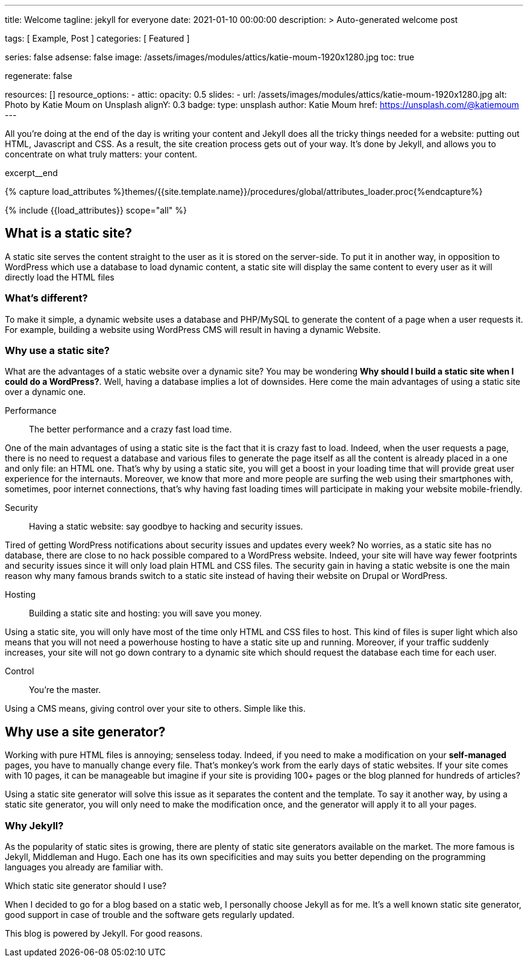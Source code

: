---
title:                                  Welcome
tagline:                                jekyll for everyone
date:                                   2021-01-10 00:00:00
description: >
                                        Auto-generated welcome post

tags:                                   [ Example, Post ]
categories:                             [ Featured ]

series:                                 false
adsense:                                false
image:                                  /assets/images/modules/attics/katie-moum-1920x1280.jpg
toc:                                    true

regenerate:                             false

resources:                              []
resource_options:
  - attic:
      opacity:                          0.5
      slides:
        - url:                          /assets/images/modules/attics/katie-moum-1920x1280.jpg
          alt:                          Photo by Katie Moum on Unsplash
          alignY:                       0.3
          badge:
            type:                       unsplash
            author:                     Katie Moum
            href:                       https://unsplash.com/@katiemoum
---

// Page Initializer
// =============================================================================
// Enable the Liquid Preprocessor
:page-liquid:

// Place an excerpt at the most top position
// -----------------------------------------------------------------------------
All you're doing at the end of the day is writing your content and Jekyll does
all the tricky things needed for a website: putting out HTML, Javascript and
CSS. As a result, the site creation process gets out of your way. It's done
by Jekyll, and allows you to concentrate on what truly matters: your content.

[role="clearfix mb-3"]
excerpt__end

//  Load Liquid procedures
// -----------------------------------------------------------------------------
{% capture load_attributes %}themes/{{site.template.name}}/procedures/global/attributes_loader.proc{%endcapture%}

// Load page attributes
// -----------------------------------------------------------------------------
{% include {{load_attributes}} scope="all" %}

// Set page (local) attributes here
// -----------------------------------------------------------------------------
// :page--attr:                         <attr-value>


// Page content
// ~~~~~~~~~~~~~~~~~~~~~~~~~~~~~~~~~~~~~~~~~~~~~~~~~~~~~~~~~~~~~~~~~~~~~~~~~~~~~

[[readmore]]
== What is a static site?

[role="mb-3"]
// image::{{page.image}}[{{page.title}}]
// image::/assets/images/modules/attics/spider-web-1920x1200-bw.png[{{page.title}}, 800]

A static site serves the content straight to the user as it is stored on
the server-side. To put it in another way, in opposition to WordPress
which use a database to load dynamic content, a static site will display
the same content to every user as it will directly load the HTML files

=== What's different?

To make it simple, a dynamic website uses a database and PHP/MySQL to
generate the content of a page when a user requests it. For example,
building a website using WordPress CMS will result in having a dynamic
Website.

=== Why use a static site?

What are the advantages of a static website over a dynamic site?
You may be wondering *Why should I build a static site when I could do a
WordPress?*. Well, having a database implies a lot of downsides. Here
come the main advantages of using a static site over a dynamic
one.

Performance::
The better performance and a crazy fast load time.

One of the main advantages of using a static site is the fact that
it is crazy fast to load. Indeed, when the user requests a page, there is
no need to request a database and various files to generate the
page itself as all the content is already placed in a one and only file:
an HTML one. That’s why by using a static site, you will get a boost in
your loading time that will provide great user experience for the
internauts. Moreover, we know that more and more people are surfing the
web using their smartphones with, sometimes, poor internet connections,
that’s why having fast loading times will participate in making your
website mobile-friendly.

Security::
Having a static website: say goodbye to hacking and security issues.

Tired of getting WordPress notifications about security issues and
updates every week? No worries, as a static site has no database, there
are close to no hack possible compared to a WordPress website. Indeed,
your site will have way fewer footprints and security issues since it
will only load plain HTML and CSS files. The security gain in having a
static website is one the main reason why many famous brands switch to
a static site instead of having their website on Drupal or WordPress.

Hosting::
Building a static site and hosting: you will save you money.

Using a static site, you will only have most of the time only HTML and
CSS files to host. This kind of files is super light which also means
that you will not need a powerhouse hosting to have a static site up and
running. Moreover, if your traffic suddenly increases, your site will not
go down contrary to a dynamic site which should request the database
each time for each user.

Control::
You're the master.

Using a CMS means, giving control over your site to others. Simple like this.

== Why use a site generator?

Working with pure HTML files is annoying; senseless today. Indeed, if you need
to make a modification on your *self-managed* pages, you have to manually
change every file. That's monkey's work from the early days of static websites.
If your site comes with 10 pages, it can be manageable but imagine if your site
is providing 100+ pages or the blog planned for hundreds of articles?

Using a static site generator will solve this issue as it separates the
content and the template. To say it another way, by using a static site
generator, you will only need to make the modification once, and the
generator will apply it to all your pages.

=== Why Jekyll?

As the popularity of static sites is growing, there are plenty of static
site generators available on the market. The more famous is Jekyll,
Middleman and Hugo. Each one has its own specificities and may suits you
better depending on the programming languages you already are familiar with.

Which static site generator should I use?

When I decided to go for a blog based on a static web, I personally
choose Jekyll as for me. It's a well known static site generator, good support
in case of trouble and the software gets regularly  updated.

This blog is powered by Jekyll. For good reasons.
